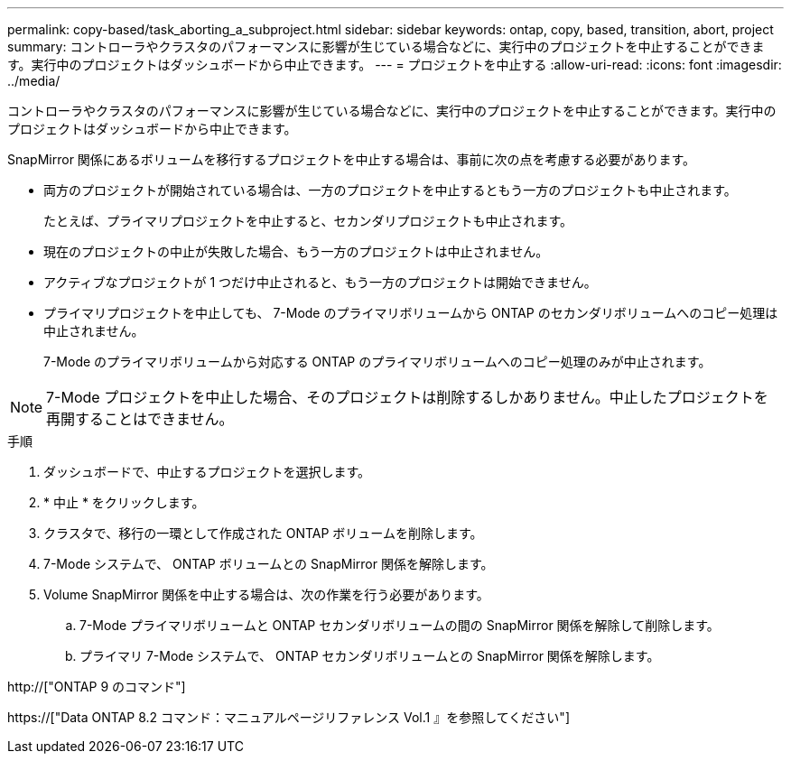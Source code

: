 ---
permalink: copy-based/task_aborting_a_subproject.html 
sidebar: sidebar 
keywords: ontap, copy, based, transition, abort, project 
summary: コントローラやクラスタのパフォーマンスに影響が生じている場合などに、実行中のプロジェクトを中止することができます。実行中のプロジェクトはダッシュボードから中止できます。 
---
= プロジェクトを中止する
:allow-uri-read: 
:icons: font
:imagesdir: ../media/


[role="lead"]
コントローラやクラスタのパフォーマンスに影響が生じている場合などに、実行中のプロジェクトを中止することができます。実行中のプロジェクトはダッシュボードから中止できます。

SnapMirror 関係にあるボリュームを移行するプロジェクトを中止する場合は、事前に次の点を考慮する必要があります。

* 両方のプロジェクトが開始されている場合は、一方のプロジェクトを中止するともう一方のプロジェクトも中止されます。
+
たとえば、プライマリプロジェクトを中止すると、セカンダリプロジェクトも中止されます。

* 現在のプロジェクトの中止が失敗した場合、もう一方のプロジェクトは中止されません。
* アクティブなプロジェクトが 1 つだけ中止されると、もう一方のプロジェクトは開始できません。
* プライマリプロジェクトを中止しても、 7-Mode のプライマリボリュームから ONTAP のセカンダリボリュームへのコピー処理は中止されません。
+
7-Mode のプライマリボリュームから対応する ONTAP のプライマリボリュームへのコピー処理のみが中止されます。




NOTE: 7-Mode プロジェクトを中止した場合、そのプロジェクトは削除するしかありません。中止したプロジェクトを再開することはできません。

.手順
. ダッシュボードで、中止するプロジェクトを選択します。
. * 中止 * をクリックします。
. クラスタで、移行の一環として作成された ONTAP ボリュームを削除します。
. 7-Mode システムで、 ONTAP ボリュームとの SnapMirror 関係を解除します。
. Volume SnapMirror 関係を中止する場合は、次の作業を行う必要があります。
+
.. 7-Mode プライマリボリュームと ONTAP セカンダリボリュームの間の SnapMirror 関係を解除して削除します。
.. プライマリ 7-Mode システムで、 ONTAP セカンダリボリュームとの SnapMirror 関係を解除します。




http://["ONTAP 9 のコマンド"]

https://["Data ONTAP 8.2 コマンド：マニュアルページリファレンス Vol.1 』を参照してください"]

